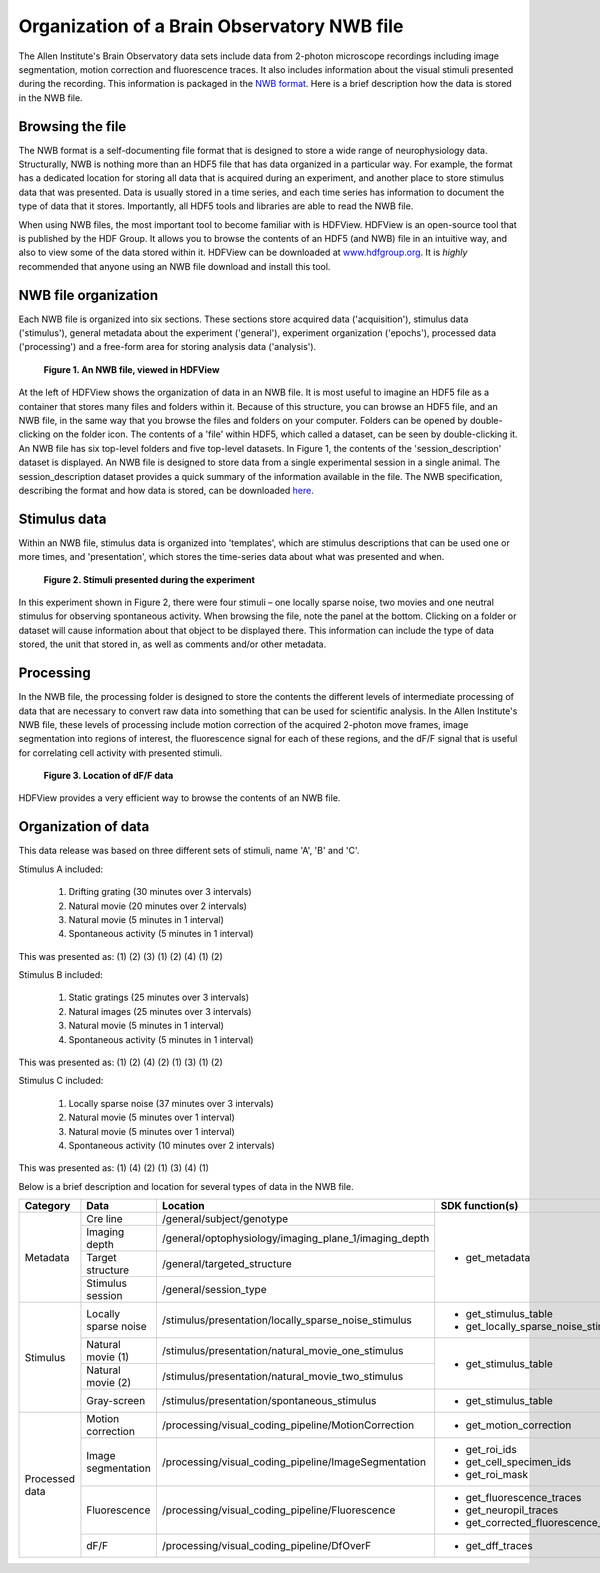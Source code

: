 Organization of a Brain Observatory NWB file
============================================

The Allen Institute's Brain Observatory data sets include data from 2-photon microscope recordings including image segmentation, motion correction and fluorescence traces. 
It also includes information about the visual stimuli presented during the recording. This information is packaged in the `NWB format <http://www.nwb.org>`_. 
Here is a brief description how the data is stored in the NWB file.

Browsing the file
-----------------

The NWB format is a self-documenting file format that is designed to store a wide range of neurophysiology data. 
Structurally, NWB is nothing more than an HDF5 file that has data organized in a particular way.
For example, the format has a dedicated location for storing all data that is acquired during an experiment, and another place to store stimulus data that was presented. 
Data is usually stored in a time series, and each time series has information to document the type of data that it stores.
Importantly, all HDF5 tools and libraries are able to read the NWB file.

When using NWB files, the most important tool to become familiar with is HDFView. 
HDFView is an open-source tool that is published by the HDF Group. 
It allows you to browse the contents of an HDF5 (and NWB) file in an intuitive way, and also to view some of the data stored within it. 
HDFView can be downloaded at `www.hdfgroup.org <http://www.hdfgroup.org/products/java/hdfview/>`_.
It is *highly* recommended that anyone using an NWB file download and install this tool. 


NWB file organization
---------------------

Each NWB file is organized into six sections. These sections store acquired data ('acquisition'), stimulus data ('stimulus'), general metadata about the experiment ('general'), experiment organization ('epochs'), processed data ('processing') and a free-form area for storing analysis data ('analysis'). 

.. figure:: /_static/fig-1.png

   **Figure 1. An NWB file, viewed in HDFView**

At the left of HDFView shows the organization of data in an NWB file.
It is most useful to imagine an HDF5 file as a container that stores many files and folders within it. 
Because of this structure, you can browse an HDF5 file, and an NWB file, in the same way that you browse the files and folders on your computer.
Folders can be opened by double-clicking on the folder icon.
The contents of a 'file' within HDF5, which called a dataset, can be seen by double-clicking it. 
An NWB file has six top-level folders and five top-level datasets. 
In Figure 1, the contents of the 'session_description' dataset is displayed.
An NWB file is designed to store data from a single experimental session in a single animal. 
The session_description dataset provides a quick summary of the information available in the file.
The NWB specification, describing the format and how data is stored, can be downloaded `here <http://github.com/NeurodataWithoutBorders/specification/blob/master/version_1.0.3/nwb_file_format_specification_v1.0.3.pdf>`_.


Stimulus data
-------------

Within an NWB file, stimulus data is organized into 'templates', which are stimulus descriptions that can be used one or more times, and 'presentation', which stores the time-series data about what was presented and when. 

.. figure:: /_static/fig-2.png

   **Figure 2. Stimuli presented during the experiment**

In this experiment shown in Figure 2, there were four stimuli – one locally sparse noise, two movies and one neutral stimulus for observing spontaneous activity. 
When browsing the file, note the panel at the bottom. 
Clicking on a folder or dataset will cause information about that object to be displayed there. 
This information can include the type of data stored, the unit that stored in, as well as comments and/or other metadata. 

Processing
----------

In the NWB file, the processing folder is designed to store the contents the different levels of intermediate processing of data that are necessary to convert raw data into something that can be used for scientific analysis. 
In the Allen Institute's NWB file, these levels of processing include motion correction of the acquired 2-photon move frames, image segmentation into regions of interest, the fluorescence signal for each of these regions, and the dF/F signal that is useful for correlating cell activity with presented stimuli. 

.. figure:: /_static/fig-3.png

   **Figure 3. Location of dF/F data**

HDFView provides a very efficient way to browse the contents of an NWB file.

Organization of data
--------------------

This data release was based on three different sets of stimuli, name 'A', 'B' and 'C'. 

Stimulus A included:

   1) Drifting grating (30 minutes over 3 intervals)
   2) Natural movie (20 minutes over 2 intervals)
   3) Natural movie (5 minutes in 1 interval)
   4) Spontaneous activity (5 minutes in 1 interval)

This was presented as: (1) (2) (3) (1) (2) (4) (1) (2)

Stimulus B included:

   1) Static gratings (25 minutes over 3 intervals)
   2) Natural images (25 minutes over 3 intervals)
   3) Natural movie (5 minutes in 1 interval)
   4) Spontaneous activity (5 minutes in 1 interval)

This was presented as: (1) (2) (4) (2) (1) (3) (1) (2)

Stimulus C included:

   1) Locally sparse noise (37 minutes over 3 intervals)
   2) Natural movie (5 minutes over 1 interval)
   3) Natural movie (5 minutes over 1 interval)
   4) Spontaneous activity (10 minutes over 2 intervals)

This was presented as: (1) (4) (2) (1) (3) (4) (1)

Below is a brief description and location for several types of data in the NWB file.

+-----------+----------------------+---------------------------------------------------------+----------------------------------------------+
| Category  | Data                 | Location                                                | SDK function(s)                              |
+===========+======================+=========================================================+==============================================+
| Metadata  | Cre line             | /general/subject/genotype                               | * get_metadata                               |
+           +----------------------+---------------------------------------------------------+                                              |
|           | Imaging depth        | /general/optophysiology/imaging_plane_1/imaging_depth   |                                              |
+           +----------------------+---------------------------------------------------------+                                              |
|           | Target structure     | /general/targeted_structure                             |                                              |
+           +----------------------+---------------------------------------------------------+                                              |
|           | Stimulus session     | /general/session_type                                   |                                              |
+-----------+----------------------+---------------------------------------------------------+----------------------------------------------+
| Stimulus  | Locally sparse noise | /stimulus/presentation/locally_sparse_noise_stimulus    | * get_stimulus_table                         |
|           |                      |                                                         | * get_locally_sparse_noise_stimulus_template |
+           +----------------------+---------------------------------------------------------+----------------------------------------------+
|           | Natural movie (1)    | /stimulus/presentation/natural_movie_one_stimulus       | * get_stimulus_table                         |
+           +----------------------+---------------------------------------------------------+                                              |
|           | Natural movie (2)    | /stimulus/presentation/natural_movie_two_stimulus       |                                              |
+           +----------------------+---------------------------------------------------------+----------------------------------------------+
|           | Gray-screen          | /stimulus/presentation/spontaneous_stimulus             | * get_stimulus_table                         |
+-----------+----------------------+---------------------------------------------------------+----------------------------------------------+
| Processed | Motion correction    | /processing/visual_coding_pipeline/MotionCorrection     | * get_motion_correction                      |
| data      |                      |                                                         |                                              |
+           +----------------------+---------------------------------------------------------+----------------------------------------------+
|           | Image segmentation   | /processing/visual_coding_pipeline/ImageSegmentation    | * get_roi_ids                                |
|           |                      |                                                         | * get_cell_specimen_ids                      |
|           |                      |                                                         | * get_roi_mask                               |
+           +----------------------+---------------------------------------------------------+----------------------------------------------+
|           | Fluorescence         | /processing/visual_coding_pipeline/Fluorescence         | * get_fluorescence_traces                    |
|           |                      |                                                         | * get_neuropil_traces                        |
|           |                      |                                                         | * get_corrected_fluorescence_traces          |
+           +----------------------+---------------------------------------------------------+----------------------------------------------+
|           | dF/F                 | /processing/visual_coding_pipeline/DfOverF              | * get_dff_traces                             |
+-----------+----------------------+---------------------------------------------------------+----------------------------------------------+


